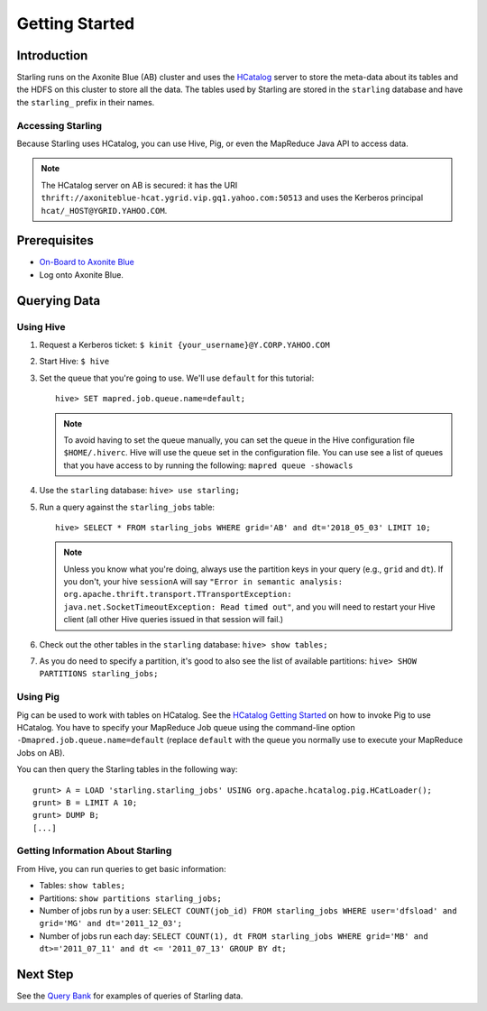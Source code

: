 ===============
Getting Started
===============

.. 12/09/15 - Copy edited documentation.

Introduction
============

Starling runs on the Axonite Blue (AB) cluster and uses the `HCatalog <https://cwiki.apache.org/confluence/display/Hive/HCatalog>`_
server to  store the meta-data about its tables and the HDFS on this cluster to store all the
data. The tables used by Starling are stored in the ``starling`` database and have
the ``starling_`` prefix in their names.

Accessing Starling
------------------

Because Starling uses HCatalog, you can use Hive, Pig, or even the MapReduce Java API
to access data.

.. note:: The HCatalog server on AB is secured: it has the URI
          ``thrift://axoniteblue-hcat.ygrid.vip.gq1.yahoo.com:50513``
          and uses the Kerberos principal ``hcat/_HOST@YGRID.YAHOO.COM``.

Prerequisites
=============

- `On-Board to Axonite Blue <http://yo/grid-onboarding-howto>`_
- Log onto Axonite Blue.

Querying Data
=============

Using Hive
----------

#. Request a Kerberos ticket: ``$ kinit {your_username}@Y.CORP.YAHOO.COM``
#. Start Hive: ``$ hive``
#. Set the queue that you're going to use. We'll use ``default`` for this tutorial::

       hive> SET mapred.job.queue.name=default;

   .. note:: To avoid having to set the queue manually, you can set the queue in the
             Hive configuration file ``$HOME/.hiverc``.
             Hive will use the queue set in the configuration file. You can use see a list
             of queues that you have
             access to by running the following: ``mapred queue -showacls``

#. Use the ``starling`` database: ``hive> use starling;``
#. Run a query against the ``starling_jobs`` table::

       hive> SELECT * FROM starling_jobs WHERE grid='AB' and dt='2018_05_03' LIMIT 10;

   .. note:: Unless you know what you're doing, always use the partition keys in your
             query (e.g., ``grid`` and ``dt``).
             If you don't, your hive ``sessionA`` will say ``"Error in semantic analysis:
             org.apache.thrift.transport.TTransportException: java.net.SocketTimeoutException:
             Read timed out"``, and you will need to restart your Hive client (all other Hive
             queries issued in that session will fail.)

#. Check out the other tables in the ``starling`` database: ``hive> show tables;``
#. As you do need to specify a partition, it's good to also see the list of available partitions: ``hive> SHOW PARTITIONS starling_jobs;``


Using Pig
---------

Pig can be used to work with tables on HCatalog. See the `HCatalog Getting Started <https://archives.ouroath.com/twiki/twiki.corp.yahoo.com/view/Grid/HCatalogGettingStarted.html#Pig>`_
on how to invoke Pig to use HCatalog. You have to specify your MapReduce Job queue
using the command-line option ``-Dmapred.job.queue.name=default`` (replace ``default``
with the queue you normally use to execute your MapReduce Jobs on AB).

You can then query the Starling tables in the following way::

    grunt> A = LOAD 'starling.starling_jobs' USING org.apache.hcatalog.pig.HCatLoader();
    grunt> B = LIMIT A 10;
    grunt> DUMP B;
    [...]

Getting Information About Starling
----------------------------------

From Hive, you can run queries to get basic information:

- Tables: ``show tables;``
- Partitions: ``show partitions starling_jobs;``
- Number of jobs run by a user: ``SELECT COUNT(job_id) FROM starling_jobs WHERE user='dfsload' and grid='MG' and dt='2011_12_03';``
- Number of jobs run each day: ``SELECT COUNT(1), dt FROM starling_jobs WHERE grid='MB' and dt>='2011_07_11' and dt <= '2011_07_13' GROUP BY dt;``


Next Step
=========

See the `Query Bank <../query_bank>`_ for examples of queries of Starling data.
